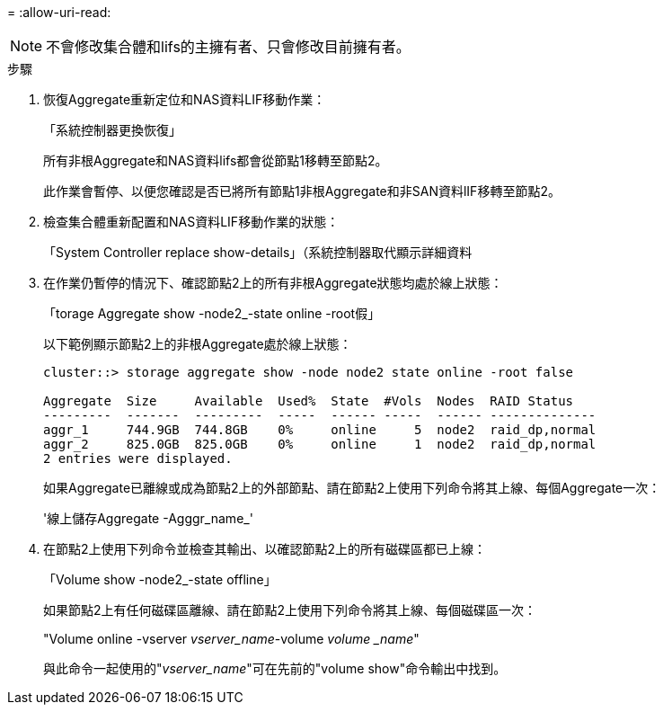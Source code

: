 = 
:allow-uri-read: 



NOTE: 不會修改集合體和lifs的主擁有者、只會修改目前擁有者。

.步驟
. 恢復Aggregate重新定位和NAS資料LIF移動作業：
+
「系統控制器更換恢復」

+
所有非根Aggregate和NAS資料lifs都會從節點1移轉至節點2。

+
此作業會暫停、以便您確認是否已將所有節點1非根Aggregate和非SAN資料lIF移轉至節點2。

. 檢查集合體重新配置和NAS資料LIF移動作業的狀態：
+
「System Controller replace show-details」（系統控制器取代顯示詳細資料

. 在作業仍暫停的情況下、確認節點2上的所有非根Aggregate狀態均處於線上狀態：
+
「torage Aggregate show -node2_-state online -root假」

+
以下範例顯示節點2上的非根Aggregate處於線上狀態：

+
[listing]
----
cluster::> storage aggregate show -node node2 state online -root false

Aggregate  Size     Available  Used%  State  #Vols  Nodes  RAID Status
---------  -------  ---------  -----  ------ -----  ------ --------------
aggr_1     744.9GB  744.8GB    0%     online     5  node2  raid_dp,normal
aggr_2     825.0GB  825.0GB    0%     online     1  node2  raid_dp,normal
2 entries were displayed.
----
+
如果Aggregate已離線或成為節點2上的外部節點、請在節點2上使用下列命令將其上線、每個Aggregate一次：

+
'線上儲存Aggregate -Agggr_name_'

. 在節點2上使用下列命令並檢查其輸出、以確認節點2上的所有磁碟區都已上線：
+
「Volume show -node2_-state offline」

+
如果節點2上有任何磁碟區離線、請在節點2上使用下列命令將其上線、每個磁碟區一次：

+
"Volume online -vserver _vserver_name_-volume _volume _name_"

+
與此命令一起使用的"_vserver_name_"可在先前的"volume show"命令輸出中找到。


